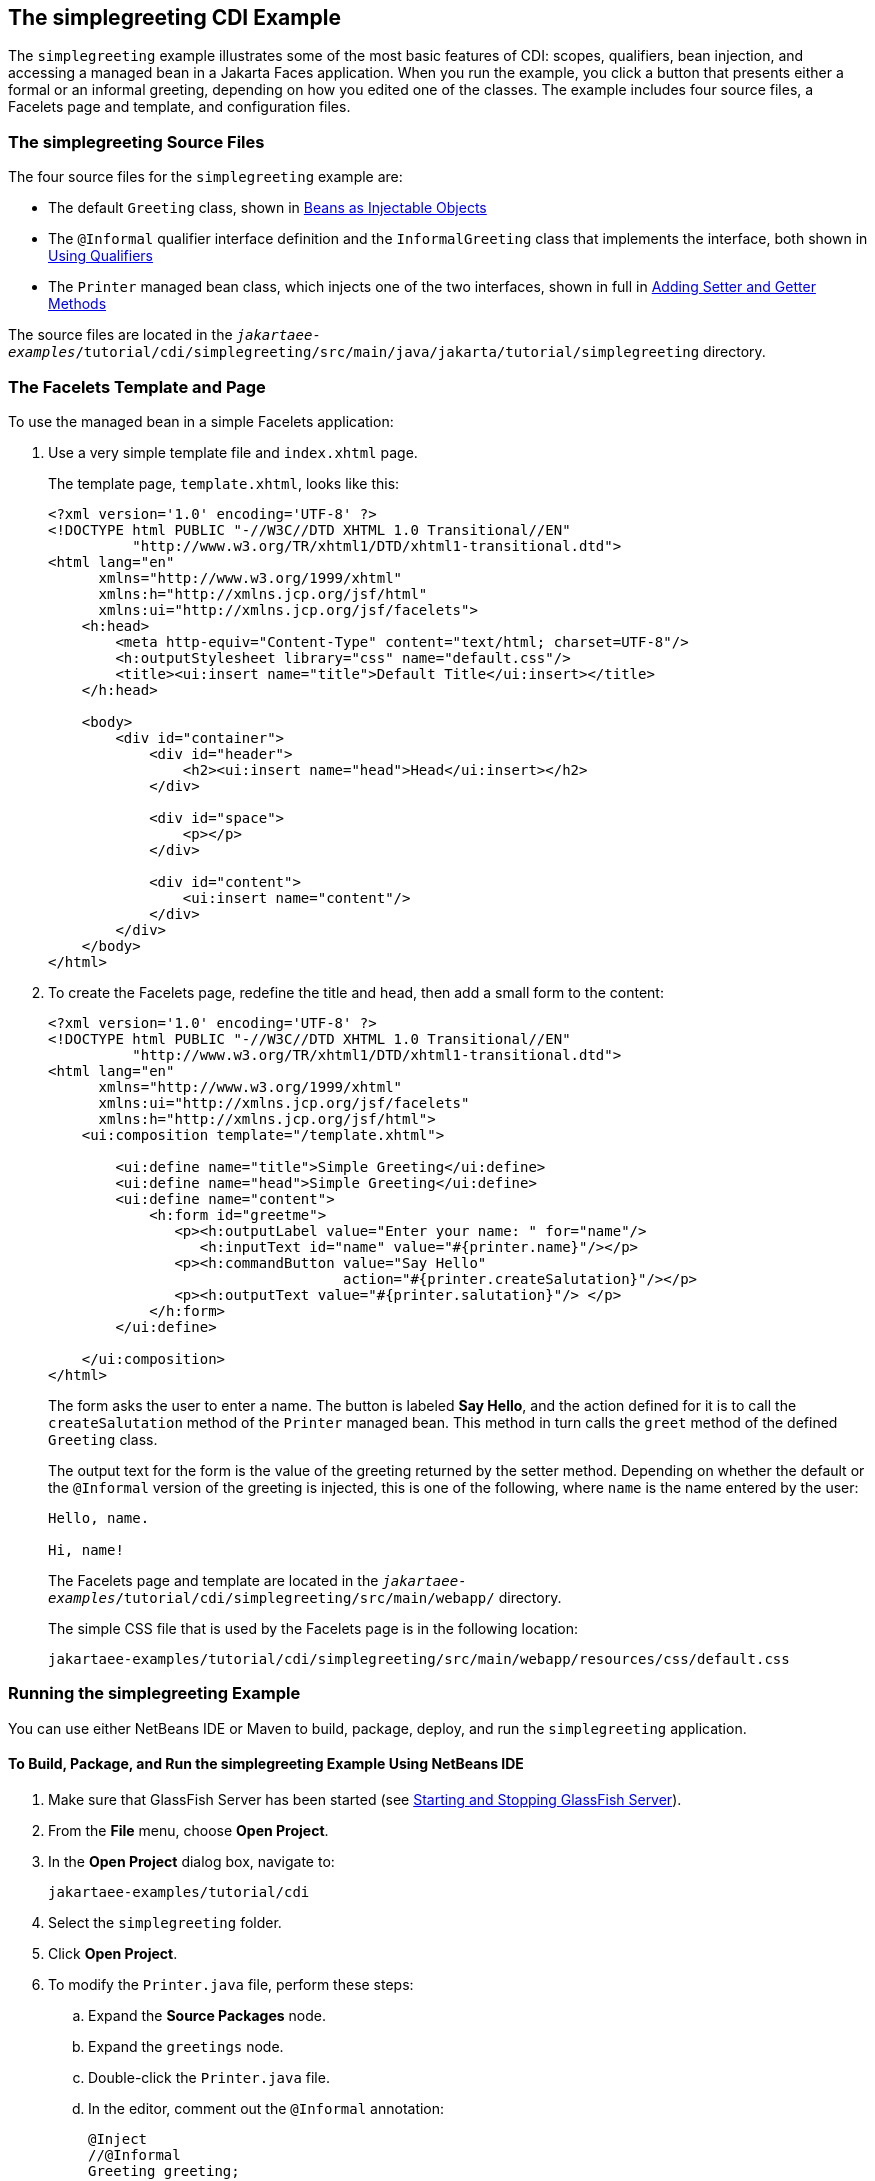 == The simplegreeting CDI Example

The `simplegreeting` example illustrates some of the most basic features of CDI: scopes, qualifiers, bean injection, and accessing a managed bean in a Jakarta Faces application.
When you run the example, you click a button that presents either a formal or an informal greeting, depending on how you edited one of the classes.
The example includes four source files, a Facelets page and template, and configuration files.

=== The simplegreeting Source Files

The four source files for the `simplegreeting` example are:

* The default `Greeting` class, shown in xref:cdi-basic/cdi-basic.adoc#_beans_as_injectable_objects[Beans as Injectable Objects]

* The `@Informal` qualifier interface definition and the `InformalGreeting` class that implements the interface, both shown in xref:cdi-basic/cdi-basic.adoc#_using_qualifiers[Using Qualifiers]

* The `Printer` managed bean class, which injects one of the two interfaces, shown in full in xref:cdi-basic/cdi-basic.adoc#_adding_setter_and_getter_methods[Adding Setter and Getter Methods]

The source files are located in the `_jakartaee-examples_/tutorial/cdi/simplegreeting/src/main/java/jakarta/tutorial/simplegreeting` directory.

=== The Facelets Template and Page

To use the managed bean in a simple Facelets application:

. Use a very simple template file and `index.xhtml` page.
+
The template page, `template.xhtml`, looks like this:
+
[source,xml]
----
<?xml version='1.0' encoding='UTF-8' ?>
<!DOCTYPE html PUBLIC "-//W3C//DTD XHTML 1.0 Transitional//EN"
          "http://www.w3.org/TR/xhtml1/DTD/xhtml1-transitional.dtd">
<html lang="en"
      xmlns="http://www.w3.org/1999/xhtml"
      xmlns:h="http://xmlns.jcp.org/jsf/html"
      xmlns:ui="http://xmlns.jcp.org/jsf/facelets">
    <h:head>
        <meta http-equiv="Content-Type" content="text/html; charset=UTF-8"/>
        <h:outputStylesheet library="css" name="default.css"/>
        <title><ui:insert name="title">Default Title</ui:insert></title>
    </h:head>

    <body>
        <div id="container">
            <div id="header">
                <h2><ui:insert name="head">Head</ui:insert></h2>
            </div>

            <div id="space">
                <p></p>
            </div>

            <div id="content">
                <ui:insert name="content"/>
            </div>
        </div>
    </body>
</html>
----

. To create the Facelets page, redefine the title and head, then add a small form to the content:
+
[source,xml]
----
<?xml version='1.0' encoding='UTF-8' ?>
<!DOCTYPE html PUBLIC "-//W3C//DTD XHTML 1.0 Transitional//EN"
          "http://www.w3.org/TR/xhtml1/DTD/xhtml1-transitional.dtd">
<html lang="en"
      xmlns="http://www.w3.org/1999/xhtml"
      xmlns:ui="http://xmlns.jcp.org/jsf/facelets"
      xmlns:h="http://xmlns.jcp.org/jsf/html">
    <ui:composition template="/template.xhtml">

        <ui:define name="title">Simple Greeting</ui:define>
        <ui:define name="head">Simple Greeting</ui:define>
        <ui:define name="content">
            <h:form id="greetme">
               <p><h:outputLabel value="Enter your name: " for="name"/>
                  <h:inputText id="name" value="#{printer.name}"/></p>
               <p><h:commandButton value="Say Hello"
                                   action="#{printer.createSalutation}"/></p>
               <p><h:outputText value="#{printer.salutation}"/> </p>
            </h:form>
        </ui:define>

    </ui:composition>
</html>
----
+
The form asks the user to enter a name.
The button is labeled *Say Hello*, and the action defined for it is to call the `createSalutation` method of the `Printer` managed bean.
This method in turn calls the `greet` method of the defined `Greeting` class.
+
The output text for the form is the value of the greeting returned by the setter method.
Depending on whether the default or the `@Informal` version of the greeting is injected, this is one of the following, where `name` is the name entered by the user:
+
----
Hello, name.

Hi, name!
----
+
The Facelets page and template are located in the `_jakartaee-examples_/tutorial/cdi/simplegreeting/src/main/webapp/` directory.
+
The simple CSS file that is used by the Facelets page is in the following location:
+
----
jakartaee-examples/tutorial/cdi/simplegreeting/src/main/webapp/resources/css/default.css
----

=== Running the simplegreeting Example

You can use either NetBeans IDE or Maven to build, package, deploy, and run the `simplegreeting` application.

==== To Build, Package, and Run the simplegreeting Example Using NetBeans IDE

. Make sure that GlassFish Server has been started (see xref:intro:usingexamples/usingexamples.adoc#_starting_and_stopping_glassfish_server[Starting and Stopping GlassFish Server]).

. From the *File* menu, choose *Open Project*.

. In the *Open Project* dialog box, navigate to:
+
----
jakartaee-examples/tutorial/cdi
----

. Select the `simplegreeting` folder.

. Click *Open Project*.

. To modify the `Printer.java` file, perform these steps:

.. Expand the *Source Packages* node.

.. Expand the `greetings` node.

.. Double-click the `Printer.java` file.

.. In the editor, comment out the `@Informal` annotation:
+
[source,java]
----
@Inject
//@Informal
Greeting greeting;
----

.. Save the file.

. In the *Projects* tab, right-click the `simplegreeting` project and select *Build*.
+
This command builds and packages the application into a WAR file, `simplegreeting.war`, located in the `target` directory, and then deploys it to GlassFish Server.

==== To Build, Package, and Deploy the simplegreeting Example Using Maven

. Make sure that GlassFish Server has been started (see xref:intro:usingexamples/usingexamples.adoc#_starting_and_stopping_glassfish_server[Starting and Stopping GlassFish Server]).

. In a terminal window, go to:
+
----
jakartaee-examples/tutorial/cdi/simplegreeting/
----

. Enter the following command to deploy the application:
+
[source,shell]
----
mvn install
----
+
This command builds and packages the application into a WAR file, `simplegreeting.war`, located in the `target` directory, and then deploys it to GlassFish Server.

==== To Run the simplegreeting Example

. In a web browser, enter the following URL:
+
----
http://localhost:8080/simplegreeting
----
+
The *Simple Greeting* page opens.

. Enter a name in the field.
+
For example, suppose that you enter `Duke`.

. Click *Say Hello*.
+
If you did not modify the `Printer.java` file, then the following text string appears below the button:
+
----
Hi, Duke!
----
+
If you commented out the `@Informal` annotation in the `Printer.java` file, then the following text string appears below the button:
+
----
Hello, Duke.
----
